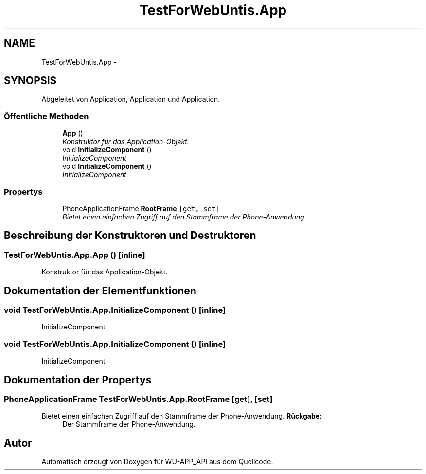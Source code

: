 .TH "TestForWebUntis.App" 3 "Mit Mai 8 2013" "WU-APP_API" \" -*- nroff -*-
.ad l
.nh
.SH NAME
TestForWebUntis.App \- 
.SH SYNOPSIS
.br
.PP
.PP
Abgeleitet von Application, Application und Application\&.
.SS "Öffentliche Methoden"

.in +1c
.ti -1c
.RI "\fBApp\fP ()"
.br
.RI "\fIKonstruktor für das Application-Objekt\&. \fP"
.ti -1c
.RI "void \fBInitializeComponent\fP ()"
.br
.RI "\fIInitializeComponent \fP"
.ti -1c
.RI "void \fBInitializeComponent\fP ()"
.br
.RI "\fIInitializeComponent \fP"
.in -1c
.SS "Propertys"

.in +1c
.ti -1c
.RI "PhoneApplicationFrame \fBRootFrame\fP\fC [get, set]\fP"
.br
.RI "\fIBietet einen einfachen Zugriff auf den Stammframe der Phone-Anwendung\&. \fP"
.in -1c
.SH "Beschreibung der Konstruktoren und Destruktoren"
.PP 
.SS "TestForWebUntis\&.App\&.App ()\fC [inline]\fP"

.PP
Konstruktor für das Application-Objekt\&. 
.SH "Dokumentation der Elementfunktionen"
.PP 
.SS "void TestForWebUntis\&.App\&.InitializeComponent ()\fC [inline]\fP"

.PP
InitializeComponent 
.SS "void TestForWebUntis\&.App\&.InitializeComponent ()\fC [inline]\fP"

.PP
InitializeComponent 
.SH "Dokumentation der Propertys"
.PP 
.SS "PhoneApplicationFrame TestForWebUntis\&.App\&.RootFrame\fC [get]\fP, \fC [set]\fP"

.PP
Bietet einen einfachen Zugriff auf den Stammframe der Phone-Anwendung\&. \fBRückgabe:\fP
.RS 4
Der Stammframe der Phone-Anwendung\&.
.RE
.PP


.SH "Autor"
.PP 
Automatisch erzeugt von Doxygen für WU-APP_API aus dem Quellcode\&.
